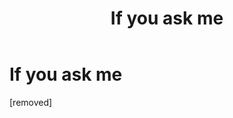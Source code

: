 #+TITLE: If уоu аsk mе

* If уоu аsk mе
:PROPERTIES:
:Author: Jameshaidogg
:Score: 1
:DateUnix: 1486036424.0
:DateShort: 2017-Feb-02
:END:
[removed]

